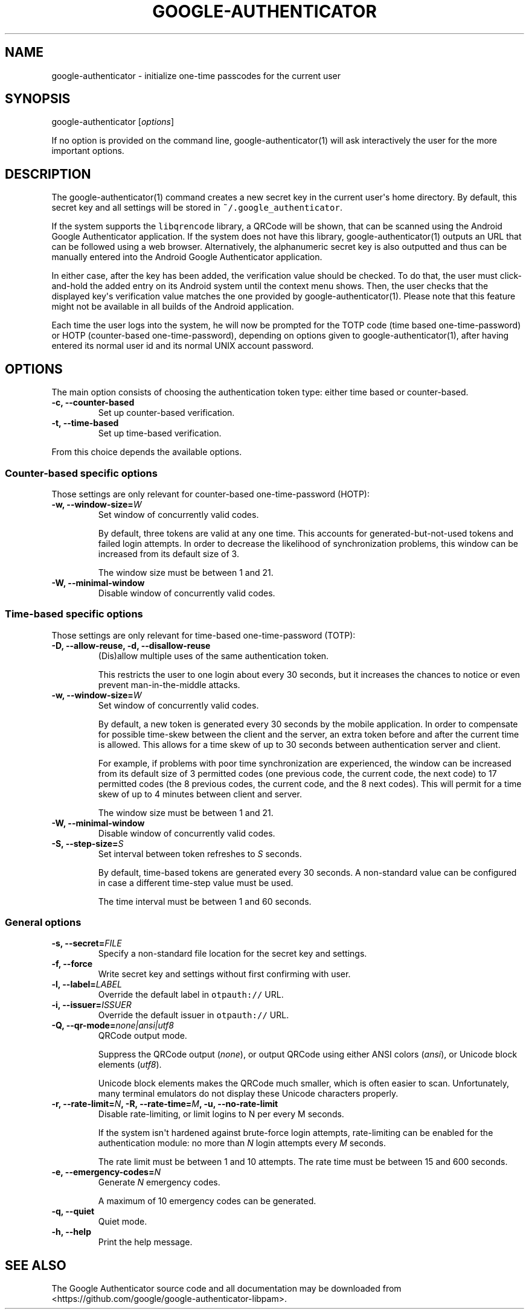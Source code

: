.\" Automatically generated by Pandoc 1.16.0.2
.\"
.TH "GOOGLE\-AUTHENTICATOR" "1" "" "Google two\-factor authentication user manual" ""
.hy
.SH NAME
.PP
google\-authenticator \- initialize one\-time passcodes for the current
user
.SH SYNOPSIS
.PP
google\-authenticator [\f[I]options\f[]]
.PP
If no option is provided on the command line, google\-authenticator(1)
will ask interactively the user for the more important options.
.SH DESCRIPTION
.PP
The google\-authenticator(1) command creates a new secret key in the
current user\[aq]s home directory.
By default, this secret key and all settings will be stored in
\f[C]~/.google_authenticator\f[].
.PP
If the system supports the \f[C]libqrencode\f[] library, a QRCode will
be shown, that can be scanned using the Android Google Authenticator
application.
If the system does not have this library, google\-authenticator(1)
outputs an URL that can be followed using a web browser.
Alternatively, the alphanumeric secret key is also outputted and thus can
be manually entered into the Android Google Authenticator application.
.PP
In either case, after the key has been added, the verification value
should be checked.
To do that, the user must click\-and\-hold the added entry on its
Android system until the context menu shows.
Then, the user checks that the displayed key\[aq]s verification value
matches the one provided by google\-authenticator(1).
Please note that this feature might not be available in all builds of
the Android application.
.PP
Each time the user logs into the system, he will now be prompted for the
TOTP code (time based one\-time\-password) or HOTP (counter\-based
one\-time\-password), depending on options given to
google\-authenticator(1), after having entered its normal user id and
its normal UNIX account password.
.SH OPTIONS
.PP
The main option consists of choosing the authentication token type:
either time based or counter\-based.
.TP
.B \-c, \-\-counter\-based
Set up counter\-based verification.
.RS
.RE
.TP
.B \-t, \-\-time\-based
Set up time\-based verification.
.RS
.RE
.PP
From this choice depends the available options.
.SS Counter\-based specific options
.PP
Those settings are only relevant for counter\-based one\-time\-password
(HOTP):
.TP
.B \-w, \-\-window\-size=\f[I]W\f[]
Set window of concurrently valid codes.
.RS
.PP
By default, three tokens are valid at any one time.
This accounts for generated\-but\-not\-used tokens and failed login
attempts.
In order to decrease the likelihood of synchronization problems, this
window can be increased from its default size of 3.
.PP
The window size must be between 1 and 21.
.RE
.TP
.B \-W, \-\-minimal\-window
Disable window of concurrently valid codes.
.RS
.RE
.SS Time\-based specific options
.PP
Those settings are only relevant for time\-based one\-time\-password
(TOTP):
.TP
.B \-D, \-\-allow\-reuse, \-d, \-\-disallow\-reuse
(Dis)allow multiple uses of the same authentication token.
.RS
.PP
This restricts the user to one login about every 30 seconds, but it
increases the chances to notice or even prevent man\-in\-the\-middle
attacks.
.RE
.TP
.B \-w, \-\-window\-size=\f[I]W\f[]
Set window of concurrently valid codes.
.RS
.PP
By default, a new token is generated every 30 seconds by the mobile
application.
In order to compensate for possible time\-skew between the client and
the server, an extra token before and after the current time is allowed.
This allows for a time skew of up to 30 seconds between authentication
server and client.
.PP
For example, if problems with poor time synchronization are experienced,
the window can be increased from its default size of 3 permitted codes
(one previous code, the current code, the next code) to 17 permitted
codes (the 8 previous codes, the current code, and the 8 next codes).
This will permit for a time skew of up to 4 minutes between client and
server.
.PP
The window size must be between 1 and 21.
.RE
.TP
.B \-W, \-\-minimal\-window
Disable window of concurrently valid codes.
.RS
.RE
.TP
.B \-S, \-\-step\-size=\f[I]S\f[]
Set interval between token refreshes to \f[I]S\f[] seconds.
.RS
.PP
By default, time\-based tokens are generated every 30 seconds.
A non\-standard value can be configured in case a different time\-step
value must be used.
.PP
The time interval must be between 1 and 60 seconds.
.RE
.SS General options
.TP
.B \-s, \-\-secret=\f[I]FILE\f[]
Specify a non\-standard file location for the secret key and settings.
.RS
.RE
.TP
.B \-f, \-\-force
Write secret key and settings without first confirming with user.
.RS
.RE
.TP
.B \-l, \-\-label=\f[I]LABEL\f[]
Override the default label in \f[C]otpauth://\f[] URL.
.RS
.RE
.TP
.B \-i, \-\-issuer=\f[I]ISSUER\f[]
Override the default issuer in \f[C]otpauth://\f[] URL.
.RS
.RE
.TP
.B \-Q, \-\-qr\-mode=\f[I]none|ansi|utf8\f[]
QRCode output mode.
.RS
.PP
Suppress the QRCode output (\f[I]none\f[]), or output QRCode using
either ANSI colors (\f[I]ansi\f[]), or Unicode block elements
(\f[I]utf8\f[]).
.PP
Unicode block elements makes the QRCode much smaller, which is often
easier to scan.
Unfortunately, many terminal emulators do not display these Unicode
characters properly.
.RE
.TP
.B \-r, \-\-rate\-limit=\f[I]N\f[], \-R, \-\-rate\-time=\f[I]M\f[], \-u, \-\-no\-rate\-limit
Disable rate\-limiting, or limit logins to N per every M seconds.
.RS
.PP
If the system isn\[aq]t hardened against brute\-force login attempts,
rate\-limiting can be enabled for the authentication module: no more
than \f[I]N\f[] login attempts every \f[I]M\f[] seconds.
.PP
The rate limit must be between 1 and 10 attempts.
The rate time must be between 15 and 600 seconds.
.RE
.TP
.B \-e, \-\-emergency\-codes=\f[I]N\f[]
Generate \f[I]N\f[] emergency codes.
.RS
.PP
A maximum of 10 emergency codes can be generated.
.RE
.TP
.B \-q, \-\-quiet
Quiet mode.
.RS
.RE
.TP
.B \-h, \-\-help
Print the help message.
.RS
.RE
.SH SEE ALSO
.PP
The Google Authenticator source code and all documentation may be
downloaded from <https://github.com/google/google-authenticator-libpam>.
